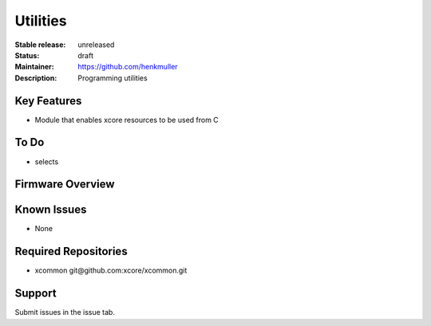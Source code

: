Utilities
.........

:Stable release:  unreleased

:Status:  draft

:Maintainer:  https://github.com/henkmuller

:Description:  Programming utilities


Key Features
============

* Module that enables xcore resources to be used from C

To Do
=====

* selects

Firmware Overview
=================



Known Issues
============

* None

Required Repositories
================

* xcommon git\@github.com:xcore/xcommon.git

Support
=======

Submit issues in the issue tab.
